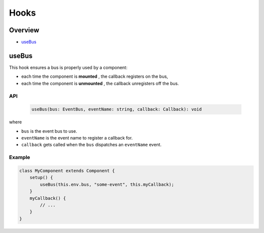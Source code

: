 
Hooks
=====

Overview
--------


* `useBus <#usebus>`_

useBus
------

This hook ensures a bus is properly used by a component:


* each time the component is **mounted** , the callback registers on the bus,
* each time the component is **unmounted** , the callback unregisters off the bus.

API
^^^

..

   .. code-block:: ts

      useBus(bus: EventBus, eventName: string, callback: Callback): void


where


* ``bus`` is the event bus to use.
* ``eventName`` is the event name to register a callback for.
* ``callback`` gets called when the ``bus`` dispatches an ``eventName`` event.

Example
^^^^^^^

.. code-block:: js

   class MyComponent extends Component {
       setup() {
           useBus(this.env.bus, "some-event", this.myCallback);
       }
       myCallback() {
           // ...
       }
   }
